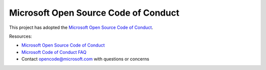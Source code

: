 .. _code_of_conduct:

Microsoft Open Source Code of Conduct
=====================================

This project has adopted the `Microsoft Open Source Code of Conduct <https://opensource.microsoft.com/codeofconduct/>`_.

Resources:

- `Microsoft Open Source Code of Conduct <https://opensource.microsoft.com/codeofconduct/>`_
- `Microsoft Code of Conduct FAQ <https://opensource.microsoft.com/codeofconduct/faq/>`_
- Contact `opencode@microsoft.com <mailto:opencode@microsoft.com>`_ with questions or concerns
